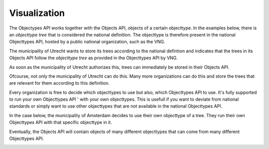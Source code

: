 Visualization
=============

The Objectypes API works together with the Objects API, objects of a certain
objecttype. In the examples below, there is an *objecttype tree* that is 
considered the national definition. The objecttype is therefore present in the
national Objecttypes API, hosted by a public national organization, such as the 
VNG.

The municipality of Utrecht wants to store its trees according to the national
defintion and indicates that the trees in its Objects API follow the 
*objecttype tree* as provided in the Objecttypes API by VNG.

As soon as the municipality of Utrecht authorizes this, trees can immediately 
be stored in their Objects API.

.. image:: _assets/objects_api_and_objecttypes_api.png
    :width: 100%
    :alt: Municipality of Utrecht using its own Objects API to store trees according to the definitios from the VNG Objecttypes API.

Ofcourse, not only the municipality of Utrecht can do this. Many more 
organizations can do this and store the trees that are relevant for them 
according to this definition.

.. image:: _assets/multiple_objects_apis_using_national_objecttypes_api.png
    :width: 100%
    :alt: More organizations store their trees according to the national definition.

Every organization is free to decide which objecttypes to use but also, which 
Objecttypes API to use. It's fully supported to run your own Objecttypes API '
with your own objecttypes. This is usefull if you want to deviate from national
standards or simply want to use other objecttypes that are not available in the
national Objecttypes API.

In the case below, the municipality of Amsterdam decides to use their own 
objecttype of a tree. They run their own Objecttypes API with that specific
objecttype in it.

.. image:: _assets/using_your_own_objecttypes_api.png
    :width: 100%
    :alt: Municipality of Amsterdam using its own Objecttypes API.

Eventually, the Objects API will contain objects of many different objecttypes
that can come from many different Objecttypes API.

.. image:: _assets/using_multiple_objecttypes_apis.png
    :width: 100%
    :alt: Mixing Objecttypes API in your Objects API



